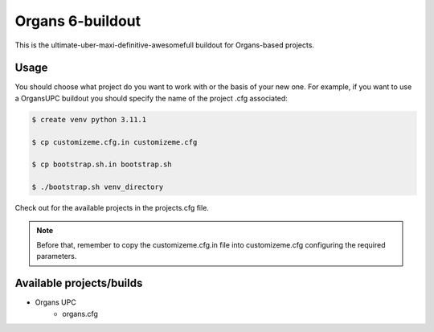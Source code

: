 Organs 6-buildout
====================

This is the ultimate-uber-maxi-definitive-awesomefull buildout for Organs-based
projects.

Usage
-----

You should choose what project do you want to work with or the basis of your new
one. For example, if you want to use a OrgansUPC buildout you should specify the
name of the project .cfg associated:

.. code-block:: bash

 $ create venv python 3.11.1

 $ cp customizeme.cfg.in customizeme.cfg

 $ cp bootstrap.sh.in bootstrap.sh

 $ ./bootstrap.sh venv_directory


Check out for the available projects in the projects.cfg file.

.. note:: Before that, remember to copy the customizeme.cfg.in file into customizeme.cfg configuring the required parameters.

Available projects/builds
-------------------------
* Organs UPC
   - organs.cfg
